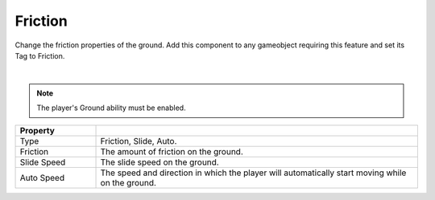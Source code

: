 Friction
++++++++
.. complete!
Change the friction properties of the ground. Add this component to any gameobject requiring this feature
and set its Tag to Friction.

.. image:: ../images/interactables/FrictionGif.gif
   :align: center
   :width: 100%
   
|

.. note::
 The player's Ground ability must be enabled.

.. list-table::
   :widths: 25 100
   :header-rows: 1

   * - Property
     - 

   * - Type 
     - Friction, Slide, Auto.

   * - Friction
     - The amount of friction on the ground.

   * - Slide Speed
     - The slide speed on the ground.

   * - Auto Speed
     - The speed and direction in which the player will automatically start moving while on the ground.